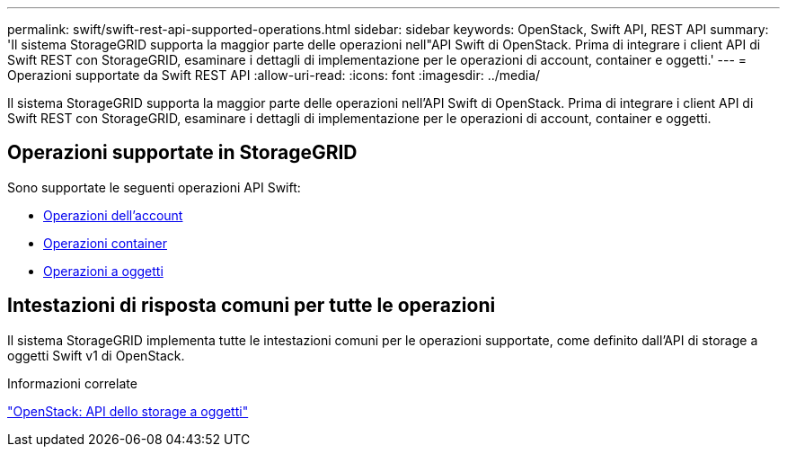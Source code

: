 ---
permalink: swift/swift-rest-api-supported-operations.html 
sidebar: sidebar 
keywords: OpenStack, Swift API, REST API 
summary: 'Il sistema StorageGRID supporta la maggior parte delle operazioni nell"API Swift di OpenStack. Prima di integrare i client API di Swift REST con StorageGRID, esaminare i dettagli di implementazione per le operazioni di account, container e oggetti.' 
---
= Operazioni supportate da Swift REST API
:allow-uri-read: 
:icons: font
:imagesdir: ../media/


[role="lead"]
Il sistema StorageGRID supporta la maggior parte delle operazioni nell'API Swift di OpenStack. Prima di integrare i client API di Swift REST con StorageGRID, esaminare i dettagli di implementazione per le operazioni di account, container e oggetti.



== Operazioni supportate in StorageGRID

Sono supportate le seguenti operazioni API Swift:

* xref:account-operations.adoc[Operazioni dell'account]
* xref:container-operations.adoc[Operazioni container]
* xref:object-operations.adoc[Operazioni a oggetti]




== Intestazioni di risposta comuni per tutte le operazioni

Il sistema StorageGRID implementa tutte le intestazioni comuni per le operazioni supportate, come definito dall'API di storage a oggetti Swift v1 di OpenStack.

.Informazioni correlate
http://docs.openstack.org/developer/swift/api/object_api_v1_overview.html["OpenStack: API dello storage a oggetti"^]
